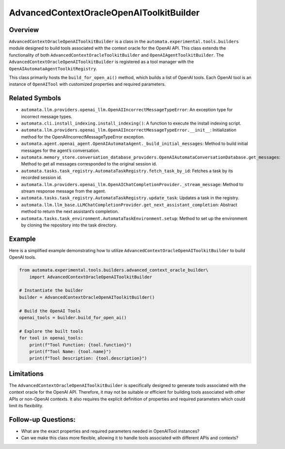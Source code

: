 AdvancedContextOracleOpenAIToolkitBuilder
=========================================

Overview
--------

``AdvancedContextOracleOpenAIToolkitBuilder`` is a class in the
``automata.experimental.tools.builders`` module designed to build tools
associated with the context oracle for the OpenAI API. This class
extends the functionality of both
``AdvancedContextOracleToolkitBuilder`` and
``OpenAIAgentToolkitBuilder``. The
``AdvancedContextOracleOpenAIToolkitBuilder`` is registered as a tool
manager with the ``OpenAIAutomataAgentToolkitRegistry``.

This class primarily hosts the ``build_for_open_ai()`` method, which
builds a list of OpenAI tools. Each OpenAI tool is an instance of
``OpenAITool`` with customized properties and required parameters.

Related Symbols
---------------

-  ``automata.llm.providers.openai_llm.OpenAIIncorrectMessageTypeError``:
   An exception type for incorrect message types.

-  ``automata.cli.install_indexing.install_indexing()``: A function to
   execute the install indexing script.

-  ``automata.llm.providers.openai_llm.OpenAIIncorrectMessageTypeError.__init__``:
   Initialization method for the OpenAIIncorrectMessageTypeError
   exception.

-  ``automata.agent.openai_agent.OpenAIAutomataAgent._build_initial_messages``:
   Method to build initial messages for the agent’s conversation.

-  ``automata.memory_store.conversation_database_providers.OpenAIAutomataConversationDatabase.get_messages``:
   Method to get all messages corresponded to the original session id.

-  ``automata.tasks.task_registry.AutomataTaskRegistry.fetch_task_by_id``:
   Fetches a task by its recorded session id.

-  ``automata.llm.providers.openai_llm.OpenAIChatCompletionProvider._stream_message``:
   Method to stream response message from the agent.

-  ``automata.tasks.task_registry.AutomataTaskRegistry.update_task``:
   Updates a task in the registry.

-  ``automata.llm.llm_base.LLMChatCompletionProvider.get_next_assistant_completion``:
   Abstract method to return the next assistant’s completion.

-  ``automata.tasks.task_environment.AutomataTaskEnvironment.setup``:
   Method to set up the environment by cloning the repository into the
   task directory.

Example
-------

Here is a simplified example demonstrating how to utilize
``AdvancedContextOracleOpenAIToolkitBuilder`` to build OpenAI tools.

.. code:: python

   from automata.experimental.tools.builders.advanced_context_oracle_builder\
       import AdvancedContextOracleOpenAIToolkitBuilder

   # Instantiate the builder
   builder = AdvancedContextOracleOpenAIToolkitBuilder()

   # Build the OpenAI Tools
   openai_tools = builder.build_for_open_ai()

   # Explore the built tools
   for tool in openai_tools:
       print(f"Tool Function: {tool.function}")
       print(f"Tool Name: {tool.name}")
       print(f"Tool Description: {tool.description}")

Limitations
-----------

The ``AdvancedContextOracleOpenAIToolkitBuilder`` is specifically
designed to generate tools associated with the context oracle for the
OpenAI API. Therefore, it may not be suitable or efficient for building
tools associated with other APIs or non-OpenAI contexts. It also
requires the explicit definition of properties and required parameters
which could limit its flexibility.

Follow-up Questions:
--------------------

-  What are the exact properties and required parameters needed in
   OpenAITool instances?
-  Can we make this class more flexible, allowing it to handle tools
   associated with different APIs and contexts?
